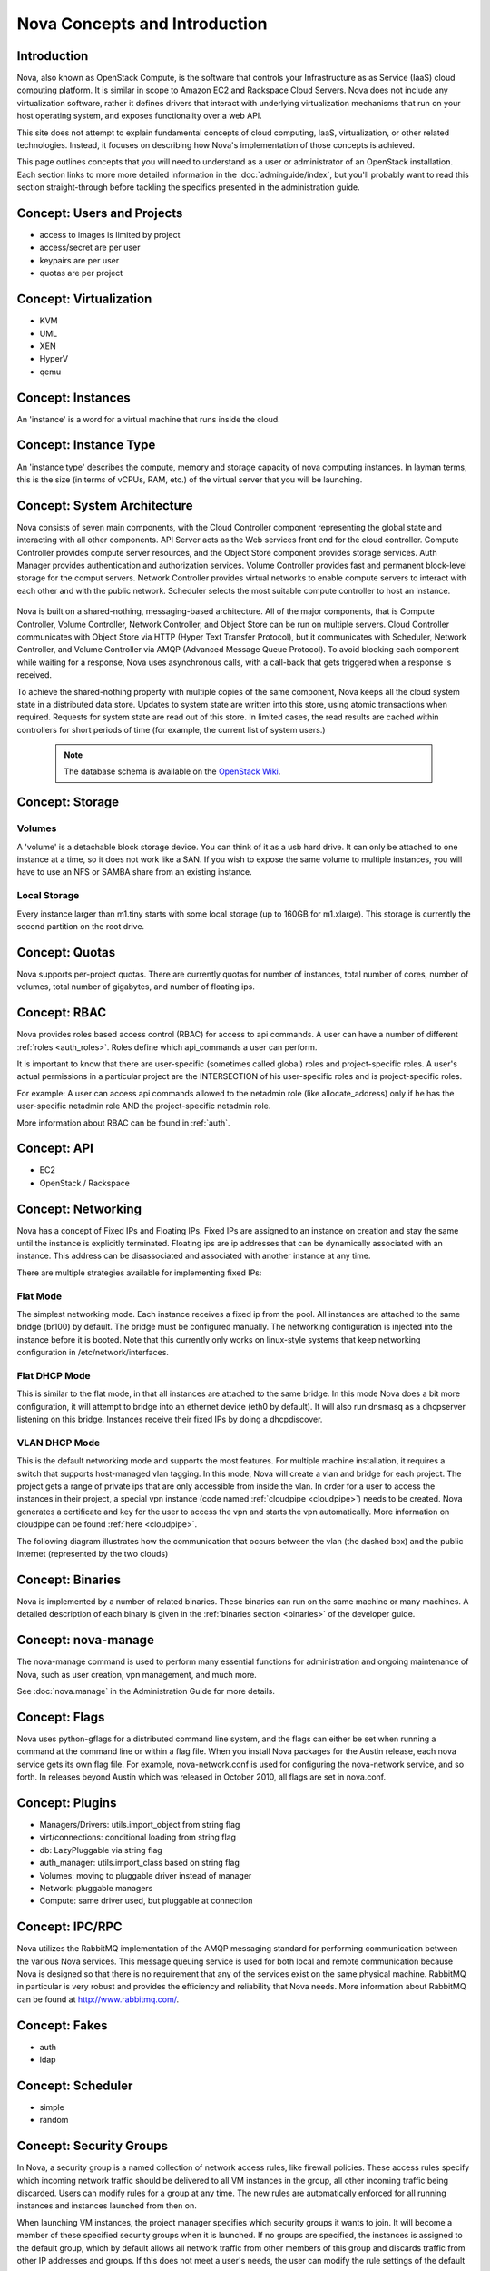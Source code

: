 ..
      Copyright 2010-2011 United States Government as represented by the
      Administrator of the National Aeronautics and Space Administration.
      All Rights Reserved.

      Licensed under the Apache License, Version 2.0 (the "License"); you may
      not use this file except in compliance with the License. You may obtain
      a copy of the License at

          http://www.apache.org/licenses/LICENSE-2.0

      Unless required by applicable law or agreed to in writing, software
      distributed under the License is distributed on an "AS IS" BASIS, WITHOUT
      WARRANTIES OR CONDITIONS OF ANY KIND, either express or implied. See the
      License for the specific language governing permissions and limitations
      under the License.


Nova Concepts and Introduction
==============================


Introduction
------------

Nova, also known as OpenStack Compute, is the software that controls your Infrastructure as as Service (IaaS)
cloud computing platform.  It is similar in scope to Amazon EC2 and Rackspace
Cloud Servers.  Nova does not include any virtualization software, rather it
defines drivers that interact with underlying virtualization mechanisms that
run on your host operating system, and exposes functionality over a web API.

This site does not attempt to explain fundamental concepts of cloud
computing, IaaS, virtualization, or other related technologies.  Instead, it
focuses on describing how Nova's implementation of those concepts is achieved.

This page outlines concepts that you will need to understand as a user or
administrator of an OpenStack installation.  Each section links to more more
detailed information in the :doc:`adminguide/index`,
but you'll probably want to read this section straight-through before tackling
the specifics presented in the administration guide.


Concept: Users and Projects
---------------------------

* access to images is limited by project
* access/secret are per user
* keypairs are per user
* quotas are per project


Concept: Virtualization
-----------------------

* KVM
* UML
* XEN
* HyperV
* qemu


Concept: Instances
------------------

An 'instance' is a word for a virtual machine that runs inside the cloud.

Concept: Instance Type
----------------------

An 'instance type' describes the compute, memory and storage capacity of nova computing instances. In layman terms, this is the size (in terms of vCPUs, RAM, etc.) of the virtual server that you will be launching.

Concept: System Architecture
----------------------------

Nova consists of seven main components, with the Cloud Controller component representing the global state and interacting with all other components. API Server acts as the Web services front end for the cloud controller. Compute Controller provides compute server resources, and the Object Store component provides storage services. Auth Manager provides authentication and authorization services. Volume Controller provides fast and permanent block-level storage for the comput servers. Network Controller provides virtual networks to enable compute servers to interact with each other and with the public network. Scheduler selects the most suitable compute controller to host an instance.

    .. image:: images/Novadiagram.png 

Nova is built on a shared-nothing, messaging-based architecture. All of the major components, that is Compute Controller, Volume Controller, Network Controller, and Object Store can be run on multiple servers. Cloud Controller communicates with Object Store via HTTP (Hyper Text Transfer Protocol), but it communicates with Scheduler, Network Controller, and Volume Controller via AMQP (Advanced Message Queue Protocol). To avoid blocking each component while waiting for a response, Nova uses asynchronous calls, with a call-back that gets triggered when a response is received.

To achieve the shared-nothing property with multiple copies of the same component, Nova keeps all the cloud system state in a distributed data store. Updates to system state are written into this store, using atomic transactions when required. Requests for system state are read out of this store. In limited cases, the read results are cached within controllers for short periods of time (for example, the current list of system users.) 

    .. note:: The database schema is available on the `OpenStack Wiki <http://wiki.openstack.org/NovaDatabaseSchema>`_. 

Concept: Storage
----------------

Volumes
~~~~~~~

A 'volume' is a detachable block storage device.  You can think of it as a usb hard drive.  It can only be attached to one instance at a time, so it does not work like a SAN. If you wish to expose the same volume to multiple instances, you will have to use an NFS or SAMBA share from an existing instance.

Local Storage
~~~~~~~~~~~~~

Every instance larger than m1.tiny starts with some local storage (up to 160GB for m1.xlarge).  This storage is currently the second partition on the root drive.

Concept: Quotas
---------------

Nova supports per-project quotas.  There are currently quotas for number of instances, total number of cores, number of volumes, total number of gigabytes, and number of floating ips.


Concept: RBAC
-------------

Nova provides roles based access control (RBAC) for access to api commands.  A user can have a number of different :ref:`roles <auth_roles>`.  Roles define which api_commands a user can perform.

It is important to know that there are user-specific (sometimes called global) roles and project-specific roles.  A user's actual permissions in a particular project are the INTERSECTION of his user-specific roles and is project-specific roles.

For example: A user can access api commands allowed to the netadmin role (like allocate_address) only if he has the user-specific netadmin role AND the project-specific netadmin role.

More information about RBAC can be found in :ref:`auth`.

Concept: API
------------

* EC2
* OpenStack / Rackspace


Concept: Networking
-------------------

Nova has a concept of Fixed IPs and Floating IPs.  Fixed IPs are assigned to an instance on creation and stay the same until the instance is explicitly terminated.  Floating ips are ip addresses that can be dynamically associated with an instance.  This address can be disassociated and associated with another instance at any time.

There are multiple strategies available for implementing fixed IPs:

Flat Mode
~~~~~~~~~

The simplest networking mode.  Each instance receives a fixed ip from the pool.  All instances are attached to the same bridge (br100) by default.  The bridge must be configured manually.  The networking configuration is injected into the instance before it is booted.  Note that this currently only works on linux-style systems that keep networking configuration in /etc/network/interfaces.

Flat DHCP Mode
~~~~~~~~~~~~~~

This is similar to the flat mode, in that all instances are attached to the same bridge.  In this mode Nova does a bit more configuration, it will attempt to bridge into an ethernet device (eth0 by default).  It will also run dnsmasq as a dhcpserver listening on this bridge.  Instances receive their fixed IPs by doing a dhcpdiscover.

VLAN DHCP Mode
~~~~~~~~~~~~~~

This is the default networking mode and supports the most features.  For multiple machine installation, it requires a switch that supports host-managed vlan tagging.  In this mode, Nova will create a vlan and bridge for each project.  The project gets a range of private ips that are only accessible from inside the vlan.  In order for a user to access the instances in their project, a special vpn instance (code named :ref:`cloudpipe <cloudpipe>`) needs to be created.  Nova generates a certificate and key for the user to access the vpn and starts the vpn automatically. More information on cloudpipe can be found :ref:`here <cloudpipe>`.

The following diagram illustrates how the communication that occurs between the vlan (the dashed box) and the public internet (represented by the two clouds)

.. image:: /images/cloudpipe.png
   :width: 100%

..

Concept: Binaries
-----------------

Nova is implemented by a number of related binaries.  These binaries can run on the same machine or many machines.  A detailed description of each binary is given in the :ref:`binaries section <binaries>` of the developer guide.

.. _manage_usage:

Concept: nova-manage
--------------------

The nova-manage command is used to perform many essential functions for
administration and ongoing maintenance of Nova, such as user creation,
vpn management, and much more.

See :doc:`nova.manage` in the Administration Guide for more details.

Concept: Flags
--------------

Nova uses python-gflags for a distributed command line system, and the flags can either be set when running a command at the command line or within a flag file. When you install Nova packages for the Austin release, each nova service gets its own flag file. For example, nova-network.conf is used for configuring the nova-network service, and so forth. In releases beyond Austin which was released in October 2010, all flags are set in nova.conf.  

Concept: Plugins
----------------

* Managers/Drivers: utils.import_object from string flag
* virt/connections: conditional loading from string flag
* db: LazyPluggable via string flag
* auth_manager: utils.import_class based on string flag
* Volumes: moving to pluggable driver instead of manager
* Network: pluggable managers
* Compute: same driver used, but pluggable at connection


Concept: IPC/RPC
----------------

Nova utilizes the RabbitMQ implementation of the AMQP messaging standard for performing communication between the various Nova services.  This message queuing service is used for both local and remote communication because Nova is designed so that there is no requirement that any of the services exist on the same physical machine.  RabbitMQ in particular is very robust and provides the efficiency and reliability that Nova needs.  More information about RabbitMQ can be found at http://www.rabbitmq.com/. 

Concept: Fakes
--------------

* auth
* ldap


Concept: Scheduler
------------------

* simple
* random


Concept: Security Groups
------------------------

In Nova, a security group is a named collection of network access rules, like firewall policies. These access rules specify which incoming network traffic should be delivered to all VM instances in the group, all other incoming traffic being discarded. Users can modify rules for a group at any time. The new rules are automatically enforced for all running instances and instances launched from then on.

When launching VM instances, the project manager specifies which security groups it wants to join. It will become a member of these specified security groups when it is launched. If no groups are specified, the instances is assigned to the default group, which by default allows all network traffic from other members of this group and discards traffic from other IP addresses and groups. If this does not meet a user's needs, the user can modify the rule settings of the default group.

A security group can be thought of as a security profile or a security role - it promotes the good practice of managing firewalls by role, not by machine. For example, a user could stipulate that servers with the "webapp" role must be able to connect to servers with the "mysql" role on port 3306. Going further with the security profile analogy, an instance can be launched with membership of multiple security groups - similar to a server with multiple roles. Because all rules in security groups are ACCEPT rules, it's trivial to combine them.

Each rule in a security group must specify the source of packets to be allowed, which can either be a subnet anywhere on the Internet (in CIDR notation, with 0.0.0./0 representing the entire Internet) or another security group. In the latter case, the source security group can be any user's group. This makes it easy to grant selective access to one user's instances from instances run by the user's friends, partners, and vendors. 

The creation of rules with other security groups specified as sources helps users deal with dynamic IP addressing. Without this feature, the user would have had to adjust the security groups each time a new instance is launched. This practice would become cumbersome if an application running in Nova is very dynamic and elastic, for example scales up or down frequently.

Security groups for a VM are passed at launch time by the cloud controller to the compute node, and applied at the compute node when a VM is started.

Concept: Certificate Authority
------------------------------

Nova does a small amount of certificate management.  These certificates are used for :ref:`project vpns <cloudpipe>` and decrypting bundled images.


Concept: Images
---------------

* launching
* bundling
